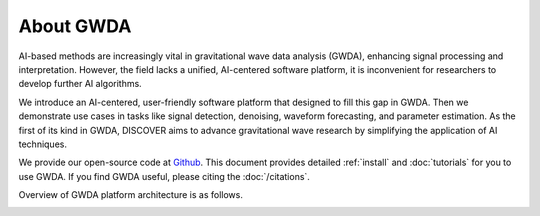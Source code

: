 ==========
About GWDA
==========

.. autosummary::
   :toctree: generated


AI-based methods are increasingly vital in gravitational wave data analysis (GWDA), enhancing signal processing and interpretation.
However, the field lacks a unified, AI-centered software platform, it is inconvenient for researchers to develop further AI algorithms.

We introduce an AI-centered, user-friendly software platform that designed to fill this gap in GWDA.
Then we demonstrate use cases in tasks like signal detection, denoising, waveform forecasting, and parameter estimation.
As the first of its kind in GWDA, DISCOVER aims to advance gravitational wave research by simplifying the application of AI techniques.

We provide our open-source code at `Github <https://github.com/YueZhou-oh/GWDA_lib/tree/main>`_.
This document provides detailed :ref:`install` and :doc:`tutorials` for you to use GWDA.
If you find GWDA useful, please citing the :doc:`/citations`.

Overview of GWDA platform architecture is as follows.

.. image:: platform.png
  :width: 600px
